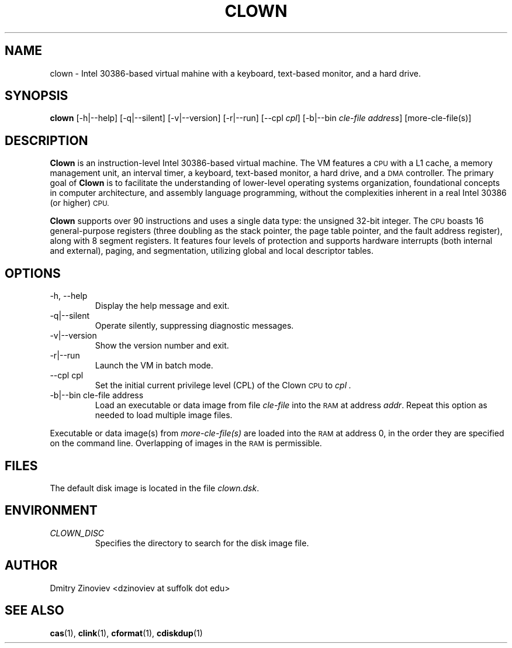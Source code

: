 .TH CLOWN 1 "DECEMBER 2023" "version 2.20" "USER COMMANDS"

.SH NAME 

clown \- Intel 30386-based virtual mahine with a keyboard, text-based
monitor, and a hard drive.

.SH SYNOPSIS
.B clown 
[-h|--help] [-q|--silent] [-v|--version] [-r|--run] [--cpl
.IR cpl ]
[-b|--bin
.I cle-file
.IR address ]
.RI [more-cle-file(s)]
...

.SH DESCRIPTION
.B Clown
is an instruction-level Intel 30386-based virtual machine. The VM features a
.SM CPU
with a L1 cache, a memory management unit, an interval timer, a
keyboard, text-based monitor, a hard drive, and a
.SM DMA
controller. The primary goal of
.B Clown
is to facilitate the understanding of lower-level operating systems
organization, foundational concepts in computer architecture, and
assembly language programming, without the complexities inherent in a
real Intel 30386 (or higher)
.SM CPU.
.P
.B Clown
supports over 90 instructions and uses a single data type: the
unsigned 32-bit integer. The
.SM CPU
boasts 16 general-purpose registers (three doubling as the stack
pointer, the page table pointer, and the fault address register),
along with 8 segment registers. It features four levels of protection
and supports hardware interrupts (both internal and external), paging,
and segmentation, utilizing global and local descriptor tables.

.SH OPTIONS
.TP
\-h, \-\-help
Display the help message and exit.
.TP 
\-q|\-\-silent
Operate silently, suppressing diagnostic messages.
.TP
\-v|\-\-version
Show the version number and exit.
.TP
\-r|\-\-run
Launch the VM in batch mode.
.TP
\-\-cpl cpl
Set the initial current privilege level (CPL) of the Clown
.SM CPU 
to 
.I cpl .
.TP 
\-b|\-\-bin cle-file address
Load an executable or data image from file 
.I cle-file 
into the 
.SM RAM 
at address 
.IR addr . 
Repeat this option as needed to load multiple image files.
.P
Executable or data image(s) from 
.I more-cle-file(s)
are loaded into the 
.SM RAM 
at address 0, in the order they are specified on the command
line. Overlapping of images in the
.SM RAM
is permissible.

.SH FILES
The default disk image is located in the file
.IR clown.dsk .

.SH ENVIRONMENT
.TP 
.IR CLOWN_DISC
Specifies the directory to search for the disk image file.

.SH AUTHOR
Dmitry Zinoviev <dzinoviev at suffolk dot edu>
.SH "SEE ALSO"
.BR cas (1),
.BR clink (1),
.BR cformat (1),
.BR cdiskdup (1)
